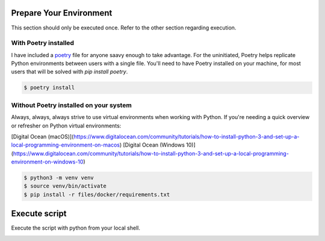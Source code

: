 ========================
Prepare Your Environment
========================

This section should only be executed once. Refer to the other section regarding execution.

---------------------
With Poetry installed
---------------------

I have included a `poetry`_ file for anyone saavy enough to take advantage. For the uninitiated, Poetry helps replicate Python environments between users with a single file. You'll need to have Poetry installed on your machine, for most users that will be solved with `pip install poetry`.

.. _poetry: https://python-poetry.org/docs/


.. code-block:: bash

    $ poetry install

.. image:: ../images/poetry_install.png
   :width: 600

---------------------------------------
Without Poetry installed on your system
---------------------------------------

Always, always, always strive to use virtual environments when working with Python. If you're needing a quick overview or refresher on Python virtual environments: 

[Digital Ocean (macOS)](https://www.digitalocean.com/community/tutorials/how-to-install-python-3-and-set-up-a-local-programming-environment-on-macos)
[Digital Ocean (Windows 10)](https://www.digitalocean.com/community/tutorials/how-to-install-python-3-and-set-up-a-local-programming-environment-on-windows-10)

.. code-block:: bash

    $ python3 -m venv venv
    $ source venv/bin/activate
    $ pip install -r files/docker/requirements.txt

.. image:: ../images/pip_install.png
   :width: 600


==============
Execute script
==============

Execute the script with python from your local shell.


.. image:: ../images/python_addressbook.png
   :width: 600


.. image:: ../images/python_policy.png
   :width: 600
